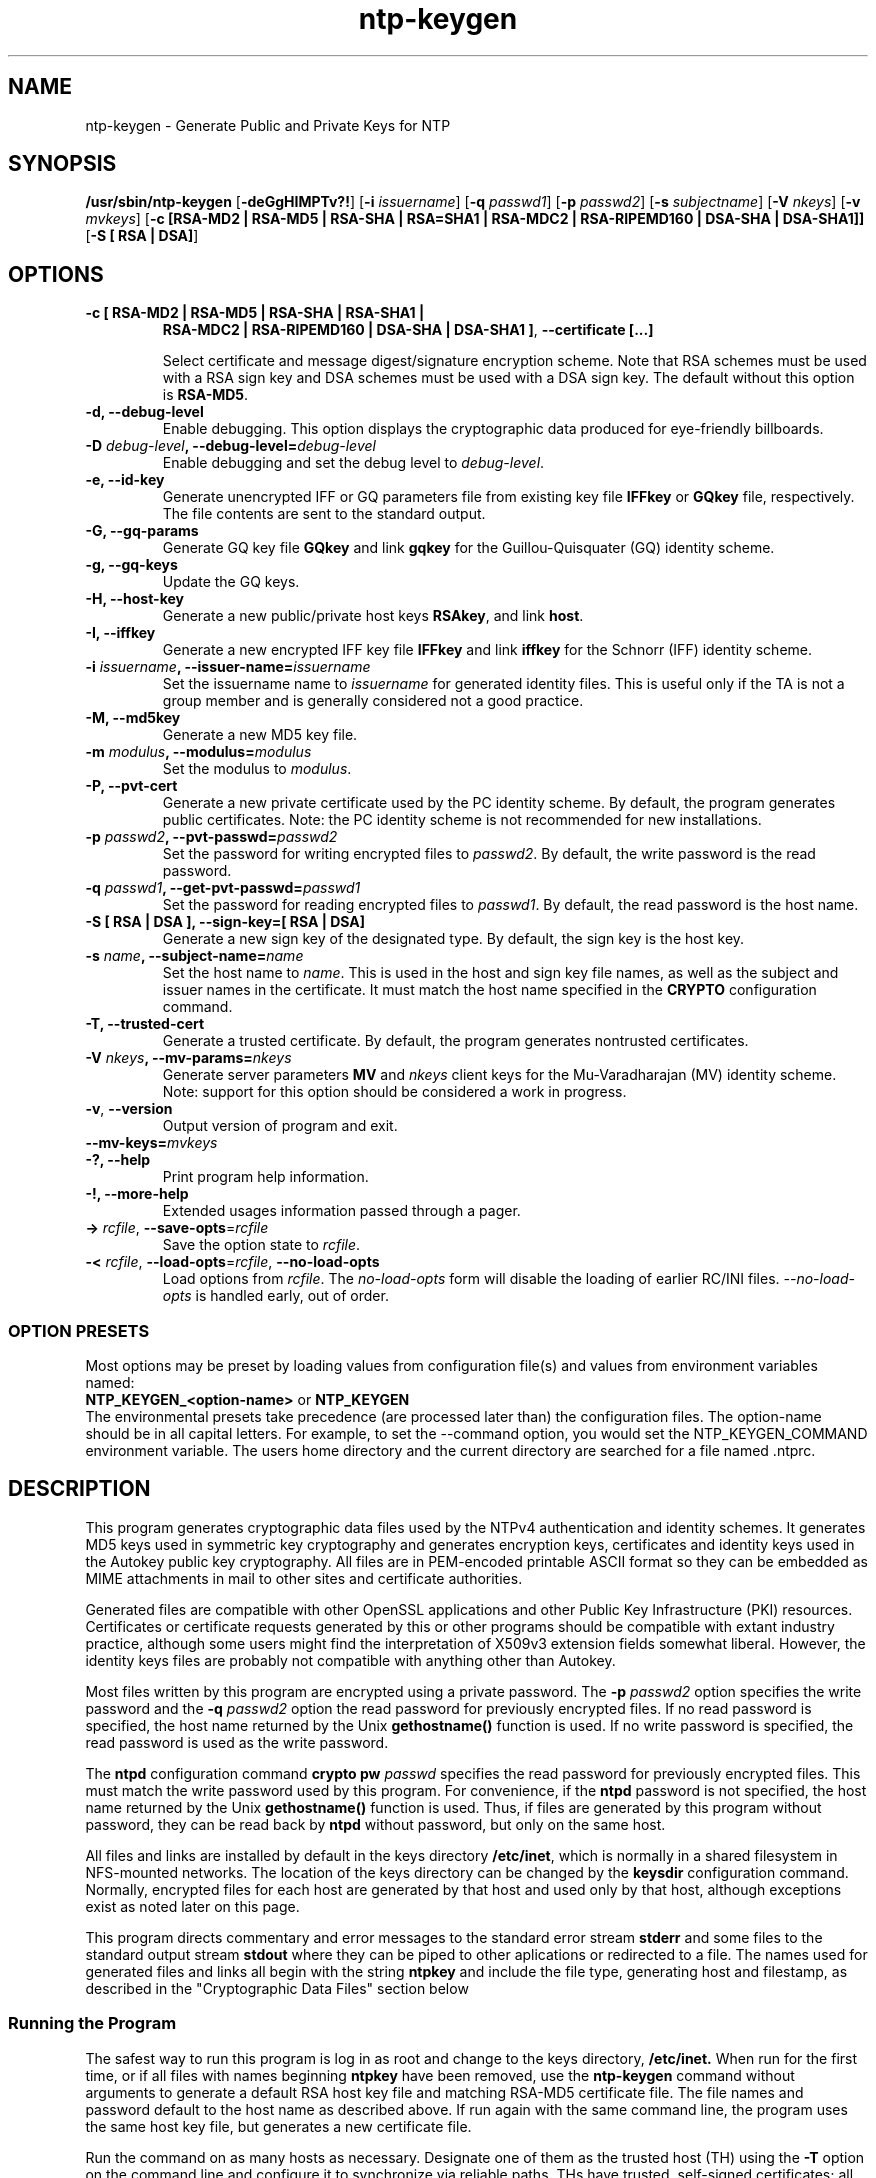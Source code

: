 '\" te
.\" CDDL HEADER START
.\"
.\" The contents of this file are subject to the terms of the
.\" Common Development and Distribution License (the "License").
.\" You may not use this file except in compliance with the License.
.\"
.\" You can obtain a copy of the license at usr/src/OPENSOLARIS.LICENSE
.\" or http://www.opensolaris.org/os/licensing.
.\" See the License for the specific language governing permissions
.\" and limitations under the License.
.\"
.\" When distributing Covered Code, include this CDDL HEADER in each
.\" file and include the License file at usr/src/OPENSOLARIS.LICENSE.
.\" If applicable, add the following below this CDDL HEADER, with the
.\" fields enclosed by brackets "[]" replaced with your own identifying
.\" information: Portions Copyright [yyyy] [name of copyright owner]
.\"
.\" CDDL HEADER END
.\"
.\" Copyright 2010 Sun Microsystems, Inc.  All rights reserved.
.\" Use is subject to license terms.
.\"
.\" #ident	"@(#)ntp-keygen.8	1.2	10/03/16 SMI"
.\"
.TH "ntp-keygen" "8" "" "" "System Administration Commands"
.SH NAME
ntp-keygen \- Generate Public and Private Keys for NTP
.SH SYNOPSIS
.LP
.n
\fB/usr/sbin/ntp-keygen\fR [\fB-deGgHIMPTv?!\fR] [\fB-i\fR \fIissuername\fR] [\fB-q\fR \fIpasswd1\fR]
[\fB-p\fR \fIpasswd2\fR] [\fB-s\fR \fIsubjectname\fR] [\fB-V\fR \fInkeys\fR] [\fB-v\fR \fImvkeys\fR]
[\fB-c [RSA-MD2 | RSA-MD5 | RSA-SHA | RSA=SHA1 | RSA-MDC2 | RSA-RIPEMD160 | DSA-SHA | DSA-SHA1]]\fR
[\fB-S [ RSA | DSA]\fR]
.fi
.SH "OPTIONS"
.TP
.BR "-c [ RSA-MD2 | RSA-MD5 | RSA-SHA | RSA-SHA1 |"
.BR " RSA-MDC2 | RSA-RIPEMD160 | DSA-SHA | DSA-SHA1 ]",
.BR "--certificate [...]"
.sp
Select certificate and message digest/signature encryption scheme. Note that RSA schemes must be used with a RSA sign key and DSA schemes must be used with a DSA sign key. The default without this option is \fBRSA-MD5\fR.
.TP
.BR "-d, --debug-level"
Enable debugging. This option displays the cryptographic data produced for eye-friendly billboards.
.TP
.BR "-D \fIdebug-level\fP, --debug-level=\fIdebug-level\fP"
Enable debugging and set the debug level to \fIdebug-level\fP. 
.TP
.BR "-e, --id-key"
Generate unencrypted IFF or GQ parameters file from existing key file \fBIFFkey\fR or \fBGQkey\fR  file, respectively. The file contents are sent to the standard output.
.TP
.BR "-G, --gq-params"
Generate GQ key file \fBGQkey\fR and link \fBgqkey\fR for the Guillou-Quisquater (GQ) identity scheme.
.TP
.BR "-g, --gq-keys"
Update the GQ keys.
.TP
.BR "-H, --host-key"
Generate a new public/private host keys \fBRSAkey\fR, and link \fBhost\fR.  
.TP
.BR "-I, --iffkey"
Generate a new encrypted IFF key file \fBIFFkey\fR and link \fBiffkey\fR for the Schnorr (IFF) identity scheme.
.TP
.BR "-i \fIissuername\fP, --issuer-name=\fIissuername\fP"
Set the issuername name to \fIissuername\fR for generated identity files. This is useful only if the TA is not a group member and is generally considered not a good practice.
.TP
.BR "-M, --md5key"
Generate a new MD5 key file.
.TP
.BR "-m \fImodulus\fP, --modulus=\fImodulus\fP"
Set the modulus to \fImodulus\fR.
.TP
.BR "-P, --pvt-cert"
Generate a new private certificate used by the PC identity scheme. By default, the program generates public certificates. Note: the PC identity scheme is not recommended for new installations.
.TP
.BR "-p \fIpasswd2\fP, --pvt-passwd=\fIpasswd2\fP"
Set the password for writing encrypted files to \fIpasswd2\fR. By default, the write password is the read password.
.TP
.BR "-q \fIpasswd1\fP, --get-pvt-passwd=\fIpasswd1\fP"
Set the password for reading encrypted files to \fIpasswd1\fR. By default,  the read password is the host name.
.TP
.BR "-S [ RSA | DSA ], --sign-key=[ RSA | DSA] "
Generate a new sign key of the designated type. By default, the sign key is the host key.
.TP
.BR "-s \fIname\fP, --subject-name=\fIname\fP"
Set the host name to \fIname\fR. This is used in the host and sign key file names, as well as the subject and issuer names in the certificate. It must match the host name specified in the \fBCRYPTO\fR configuration command. 
.TP
.BR "-T, --trusted-cert"
Generate a trusted certificate. By default, the program generates nontrusted certificates.
.TP
.BR "-V \fInkeys\fP, --mv-params=\fInkeys\fP"
Generate server parameters \fBMV\fR and \fInkeys\fR client keys for the Mu-Varadharajan (MV)  identity scheme. Note: support for this option should be considered a work in progress.
.TP
.BR \-v ", " \-\-version
Output version of program and exit.
.TP
.BR "--mv-keys=\fImvkeys\fP"
.TP
.BR "-?, --help"
Print program help information.
.TP
.BR "-!, --more-help"
Extended usages information passed through a pager.
.TP
.BR \-> " \fIrcfile\fP," " \-\-save-opts" "=\fIrcfile\fP"
Save the option state to \fIrcfile\fP. 
.TP
.BR \-< " \fIrcfile\fP," " \-\-load-opts" "=\fIrcfile\fP," " \-\-no-load-opts"
Load options from \fIrcfile\fP.
The \fIno-load-opts\fP form will disable the loading
of earlier RC/INI files.  \fI--no-load-opts\fP is handled early,
out of order.
.SS OPTION PRESETS
Most options may be preset by loading values from configuration file(s) and values from
environment variables named:
.nf
  \fBNTP_KEYGEN_<option-name>\fP or \fBNTP_KEYGEN\fP
.fi
.aj
The environmental presets take precedence (are processed later than)
the configuration files. The option-name should be in all capital letters.
For example, to set the --command option, you would set the NTP_KEYGEN_COMMAND environment
variable.
The users home directory and the current directory are searched for a file named .ntprc.
.SH "DESCRIPTION"
This program generates cryptographic data files used by the NTPv4 authentication and identity schemes. It generates MD5 keys used in symmetric key cryptography and generates encryption keys, certificates and identity keys used in the Autokey public key cryptography. All files are in PEM-encoded printable ASCII format so they can be embedded as MIME attachments in mail to other sites and certificate authorities.
.LP
Generated files are compatible with other OpenSSL applications and other Public Key Infrastructure (PKI) resources. Certificates or certificate requests generated by this or other programs should be compatible with extant industry practice, although some users might find the interpretation of X509v3 extension fields somewhat liberal. However, the identity keys files are probably not compatible with anything other than Autokey.
.LP
Most files written by this program are encrypted using a private password. The \fB-p\fR \fIpasswd2\fR option specifies the write password and the \fB-q\fR \fIpasswd2\fR option the read password for previously encrypted files. If no read password is specified, the host name returned by the Unix \fBgethostname()\fR function is used. If no write password is specified, the read password is used as the write password.
.LP
The \fBntpd\fR configuration command \fBcrypto pw\fR \fIpasswd\fR specifies the read password for previously encrypted files. This must match the write password used by this program. For convenience, if the \fBntpd\fR password is not specified, the host name returned by the Unix \fBgethostname()\fR function is used. Thus, if files are generated by this program without password, they can be read back by \fBntpd\fR without password, but only on the same host.
.LP
All files and links are installed by default in the keys directory \fB/etc/inet\fR, which is normally in a shared filesystem in NFS-mounted networks. The location of the keys directory can be changed by the \fBkeysdir\fR configuration command. Normally, encrypted  files for each host are generated by that host and used only by that host, although exceptions exist as noted later on this page.
.LP
This program directs commentary and error messages to the standard error stream \fBstderr\fR and some files to the standard output stream \fBstdout\fR where they can be piped to other aplications or redirected to a file. The names used for generated files and links all begin with the string \fBntpkey\fR and include the file type, generating host and filestamp, as described in the "Cryptographic Data Files" section below
.SS "Running the Program"
The safest way to run this program is log in as root and change to the keys directory, \fB/etc/inet.\fR When run for the first time, or if all files with names beginning \fBntpkey\fR have been removed, use the \fBntp-keygen \fRcommand without arguments to generate a default RSA host key file and matching RSA-MD5 certificate file. The file names and password default to the host name as described above. If run again with the same command line, the program uses the same host key file, but generates a new certificate file.
.LP
Run the command on as many hosts as necessary. Designate one of them as the trusted host (TH) using the \fB-T\fR option on the command line and configure it to synchronize via reliable paths. THs have trusted, self-signed certificates; all other hosts have nontrusted, self-signed certificates. Then configure the nontrusted hosts to synchronize to the TH directly or indirectly. A certificate trail is created by asking the immediately ascendant host towards the root to sign its certificate, which is then provided to the immediately descendant host on request. All group hosts should have acyclic certificate trails ending on the TH.
.LP
By default the name used in the subject and issuer fields in the certificate is the host name. A different name can be assigned using the \fB-s\fR \fIhost\fR option on the command line, but the name must match the host name specified by the \fBcrypto\fR configuration command.
.LP
The host key is used to encrypt the cookie when required and so must be RSA type. By default, the host key is also the sign key used to encrypt signatures. A different sign key file name can be assigned using the \fB-S\fR option and this can be either RSA or DSA type. By default, the message digest type is MD5, but any combination of sign key type and message digest type supported by the OpenSSL library can be specified.
.SS "Trusted Hosts and Secure Groups"
As described on the "Authentication Options" page at file:///usr/share/doc/ntp/authopt.html, an NTP secure group consists of one or more low-stratum THs as the root from which all other group hosts derive synchronization directly or indirectly. For authentication purposes all THs in a group must have the same host and group name; all other hosts have the same group name, but different host names. The host name and group name must match the names specified by the \fBcrypto\fR configuratrion command. Host and group names are used only for authentication purposes and have nothing to do with DNS names.
.LP
It is convenient to nominate a single TH acting as a trusted authority (TA) to generate a set of files and links that are then copied intact to all other THs in the group, most conveniently as a tar archive. This means that it doesn't matter which certificate trail ends at which TH, since the cryptographic media are the same.
.LP
To generate and install cryptographic media files, The TA uses the
.IP
.BR "ntp-keygen -q \fIpasswd1\fP -s \fIhost\fP -T"
.LP
command to specify the password, host/group name and trusted certificate. For THs the host and group names are the same and must match the host and group names specified on the \fBcrypto\fR configuration command. If run again with the same command line, the program uses the same host key file, but generates a new trusted certificate file. Group hosts other than the THs use the same command line, but with a different host name and without the \fB\fI-\fRT\fR option. On these hosts if the \fB-s\fR \fIhost\fR option is missing, the host name is the default described above.
.SS "Identity Schemes"
As described on the "Authentication Options" page, there are five identity schemes, three of which - IFF, GQ and MV - require files specific to each scheme and group. There are two files for each scheme, an encrypted keys file and a nonencrypted parameters file. THs need only the keys file; all the others need the parameters file. Other hosts expecting to support a client population also need the keys file; hosts acting only as clients need only the parameters file. Both files are generated by the TA on behalf of all servers and clients in the group.
.LP
The parameters files are public; they can be stored in a public place and sent in the clear. The keys files are encrypted with the host read password. To retrieve the keys file, a host sends a mail request to the TA including its private read password. The TA encrypts the keys file with this password and returns it as an attachment. The attachment is then copied intact to the keys directory with name given in the first line of the file, but all in lower case and with the filestamp deleted..
.LP
The TA can generate GQ keys, certificate and identity files for all TH's using the command
.IP 
.BR "ntp-keygen -q \fIpasswd1\fP -s \fIhost\fP -T -G -e >\fIparameters_file\fP"
.LP
where the the redirected \fIparameters_file\fR can be piped to a mail application or stored locally and renamed as above for later distribution. The procedure for IFF files is similar with \fB-G\fR replaced by \fB-I\fR.
.LP
The TA can generate an encrypted GQ keys file copy using the command
.IP
.BR "ntp-keygen -q \fIpasswd1\fP -p \fIpasswd2\fP -s \fIhost\fP >\fIkeys_file\fP"
.LP
where \fIpasswd1\fR is the read password for the TA, \fIpasswd2\fR is the read password for the requesting host and \fIkeys_file\fR is sent or stored as above. The program uses the keys and parameters of whatever scheme generated the keys file.
.SS "Cryptographic Data Files"
File and link names are in the form \fBntpkey_\fIkey\fR_\fIname\fR.\fIfstamp\fR\fR, where \fB\fIkey\fR\fR is the key or parameter type, \fB\fIname\fR\fR is the host or group name and \fB\fIfstamp\fR\fR is the filestamp (NTP seconds) when the file was created). By convention, key fields in generated file names include both upper and lower case alphanumeric characters, while key fields in generated link names include only lower case characters. The filestamp is not used in generated link names.
.LP
The key type is a string defining the cryptographic function. Key types include public/private keys \fBhost \fRand \fBsign\fR, certificate \fBcert\fR and several challenge/response key types. By convention, files used for challenges have a \fBpar\fR subtype, as in the IFF challenge \fBIFFpar\fR, while files for responses have a \fBkey\fR subtype, as in the GQ response \fBGQkey\fR.
.LP
All files begin with two nonencrypted lines. The first line contains the file name in the format \fBntpkey_\fIkey\fR_\fIhost\fR.\fIfstamp\fR\fR. The second line contains the datestamp in conventional Unix \fBdate\fR format. Lines beginning with \fB#\fR are ignored.
.LP
The remainder of the file contains cryptographic data encoded first using ASN.1 rules, then encrypted using the DES-CBC algorithm and given password and finally written in PEM-encoded printable ASCII text preceded and followed by MIME content identifier lines.
.LP
The format of the symmetric keys file is somewhat different than the other files in the interest of backward compatibility. Since DES-CBC is deprecated in NTPv4, the only key format of interest is MD5 alphanumeric strings. Following the header the keys are entered one per line in the format
.IP
\fIkeyno type key\fR
.LP
where \fIkeyno\fR is a positive integer in the range 1-65,535, \fItype\fR is the string \fBMD5\fR defining the key format and
\fIkey\fR is the key itself, which is a printable ASCII string 16 characters or less in length. Each character is chosen from the 93 printable characters in the range 0x21 through 0x7f excluding space and the '#' character.
.LP
Note that the keys used by the \fBntpq\fR and \fBntpdc\fR programs are checked against passwords requested by the programs and entered by hand, so it is generally appropriate to specify these keys in human readable ASCII format.
.LP
The \fBntp-keygen\fR program generates a MD5 symmetric keys file \fBntpkey_MD5key_\fIhostname.filestamp\fR\fR. Since the file contains private shared keys, it should be visible only to root and distributed by secure means to other subnet hosts. The NTP daemon loads the file \fBntp.keys\fR, so \fBntp-keygen\fR installs a soft link from this name to the generated file. Subsequently, similar soft links must be installed by manual or automated means on the other subnet hosts. While this file is not used with the Autokey Version 2 protocol, it is needed to authenticate some remote configuration commands used by the \fBntpq\fR and \fBntpdc\fR utilities.
.SH NOTES
Source for \fBntp-keygen\fR is available on http://src.opensolaris.org.
.LP
The documentation available at /usr/share/doc/ntp is provided as is from the
\fBNTP\fR distribution and may contain information that is not applicable to
the software as provided in this partIcular distribution.
.SH ATTRIBUTES
.sp
.LP
See
.BR attributes (5)
for descriptions of the following attributes:
.sp
.TS
tab() box;
cw(2.75i) |cw(2.75i) 
lw(2.75i) |lw(2.75i) 
.
AttributeAttribute Value
_
AvailabilityT{
.nf
service/network/ntp
.fi
T}
_
Interface StabilityUncommitted
.TE
.PP
.SH SEE ALSO
.LP
\fBntprc\fR(5), \fBattributes\fR(7), \fBntpd\fR(8)
